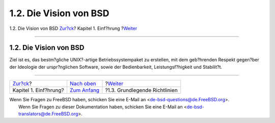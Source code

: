 =======================
1.2. Die Vision von BSD
=======================

.. raw:: html

   <div class="navheader">

1.2. Die Vision von BSD
`Zur?ck <introduction.html>`__?
Kapitel 1. Einf?hrung
?\ `Weiter <introduction-archguide.html>`__

--------------

.. raw:: html

   </div>

.. raw:: html

   <div class="sect1">

.. raw:: html

   <div class="titlepage" xmlns="">

.. raw:: html

   <div>

.. raw:: html

   <div>

1.2. Die Vision von BSD
-----------------------

.. raw:: html

   </div>

.. raw:: html

   </div>

.. raw:: html

   </div>

Ziel ist es, das bestm?gliche UNIX?-artige Betriebssystempaket zu
erstellen, mit dem geb?hrenden Respekt gegen?ber der Ideologie der
urspr?nglichen Software, sowie der Bedienbarkeit, Leistungsf?higkeit und
Stabilit?t.

.. raw:: html

   </div>

.. raw:: html

   <div class="navfooter">

--------------

+-----------------------------------+-------------------------------------+-----------------------------------------------+
| `Zur?ck <introduction.html>`__?   | `Nach oben <introduction.html>`__   | ?\ `Weiter <introduction-archguide.html>`__   |
+-----------------------------------+-------------------------------------+-----------------------------------------------+
| Kapitel 1. Einf?hrung?            | `Zum Anfang <index.html>`__         | ?1.3. Grundlegende Richtlinien                |
+-----------------------------------+-------------------------------------+-----------------------------------------------+

.. raw:: html

   </div>

| Wenn Sie Fragen zu FreeBSD haben, schicken Sie eine E-Mail an
  <de-bsd-questions@de.FreeBSD.org\ >.
|  Wenn Sie Fragen zu dieser Dokumentation haben, schicken Sie eine
  E-Mail an <de-bsd-translators@de.FreeBSD.org\ >.
